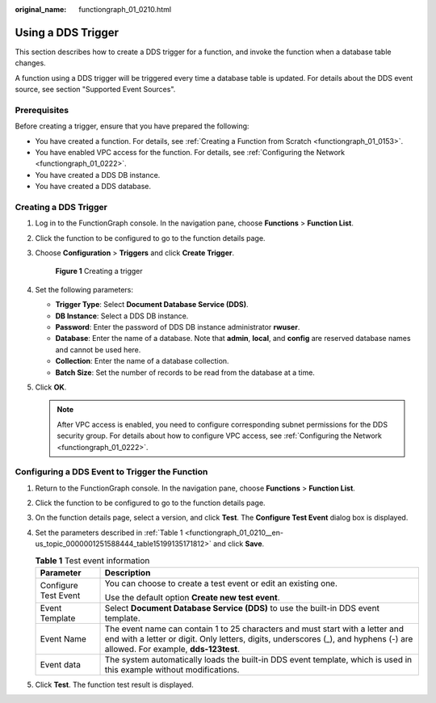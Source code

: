 :original_name: functiongraph_01_0210.html

.. _functiongraph_01_0210:

Using a DDS Trigger
===================

This section describes how to create a DDS trigger for a function, and invoke the function when a database table changes.

A function using a DDS trigger will be triggered every time a database table is updated. For details about the DDS event source, see section "Supported Event Sources".

Prerequisites
-------------

Before creating a trigger, ensure that you have prepared the following:

-  You have created a function. For details, see :ref:`Creating a Function from Scratch <functiongraph_01_0153>`.
-  You have enabled VPC access for the function. For details, see :ref:`Configuring the Network <functiongraph_01_0222>`.
-  You have created a DDS DB instance.
-  You have created a DDS database.

Creating a DDS Trigger
----------------------

#. Log in to the FunctionGraph console. In the navigation pane, choose **Functions** > **Function List**.

#. Click the function to be configured to go to the function details page.

#. Choose **Configuration** > **Triggers** and click **Create Trigger**.


   .. figure:: /_static/images/en-us_image_0000001679340817.png
      :alt: **Figure 1** Creating a trigger

      **Figure 1** Creating a trigger

#. Set the following parameters:

   -  **Trigger Type**: Select **Document Database Service (DDS)**.
   -  **DB Instance**: Select a DDS DB instance.
   -  **Password**: Enter the password of DDS DB instance administrator **rwuser**.
   -  **Database**: Enter the name of a database. Note that **admin**, **local**, and **config** are reserved database names and cannot be used here.
   -  **Collection**: Enter the name of a database collection.
   -  **Batch Size**: Set the number of records to be read from the database at a time.

#. Click **OK**.

   .. note::

      After VPC access is enabled, you need to configure corresponding subnet permissions for the DDS security group. For details about how to configure VPC access, see :ref:`Configuring the Network <functiongraph_01_0222>`.

Configuring a DDS Event to Trigger the Function
-----------------------------------------------

#. Return to the FunctionGraph console. In the navigation pane, choose **Functions** > **Function List**.

#. Click the function to be configured to go to the function details page.

#. On the function details page, select a version, and click **Test**. The **Configure Test Event** dialog box is displayed.

#. Set the parameters described in :ref:`Table 1 <functiongraph_01_0210__en-us_topic_0000001251588444_table15199135171812>` and click **Save**.

   .. _functiongraph_01_0210__en-us_topic_0000001251588444_table15199135171812:

   .. table:: **Table 1** Test event information

      +-----------------------------------+--------------------------------------------------------------------------------------------------------------------------------------------------------------------------------------------------------------+
      | Parameter                         | Description                                                                                                                                                                                                  |
      +===================================+==============================================================================================================================================================================================================+
      | Configure Test Event              | You can choose to create a test event or edit an existing one.                                                                                                                                               |
      |                                   |                                                                                                                                                                                                              |
      |                                   | Use the default option **Create new test event**.                                                                                                                                                            |
      +-----------------------------------+--------------------------------------------------------------------------------------------------------------------------------------------------------------------------------------------------------------+
      | Event Template                    | Select **Document Database Service (DDS)** to use the built-in DDS event template.                                                                                                                           |
      +-----------------------------------+--------------------------------------------------------------------------------------------------------------------------------------------------------------------------------------------------------------+
      | Event Name                        | The event name can contain 1 to 25 characters and must start with a letter and end with a letter or digit. Only letters, digits, underscores (_), and hyphens (-) are allowed. For example, **dds-123test**. |
      +-----------------------------------+--------------------------------------------------------------------------------------------------------------------------------------------------------------------------------------------------------------+
      | Event data                        | The system automatically loads the built-in DDS event template, which is used in this example without modifications.                                                                                         |
      +-----------------------------------+--------------------------------------------------------------------------------------------------------------------------------------------------------------------------------------------------------------+

#. Click **Test**. The function test result is displayed.
